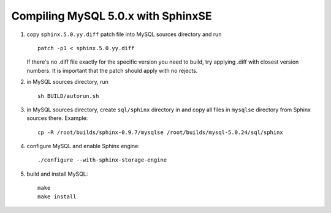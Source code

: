 Compiling MySQL 5.0.x with SphinxSE
~~~~~~~~~~~~~~~~~~~~~~~~~~~~~~~~~~~

1. copy ``sphinx.5.0.yy.diff`` patch file into MySQL sources directory
   and run

   ::


       patch -p1 < sphinx.5.0.yy.diff

   If there's no .diff file exactly for the specific version you need to
   build, try applying .diff with closest version numbers. It is
   important that the patch should apply with no rejects.

2. in MySQL sources directory, run

   ::


       sh BUILD/autorun.sh

3. in MySQL sources directory, create ``sql/sphinx`` directory in and
   copy all files in ``mysqlse`` directory from Sphinx sources there.
   Example:

   ::


       cp -R /root/builds/sphinx-0.9.7/mysqlse /root/builds/mysql-5.0.24/sql/sphinx

4. configure MySQL and enable Sphinx engine:

   ::


       ./configure --with-sphinx-storage-engine

5. build and install MySQL:

   ::


       make
       make install
